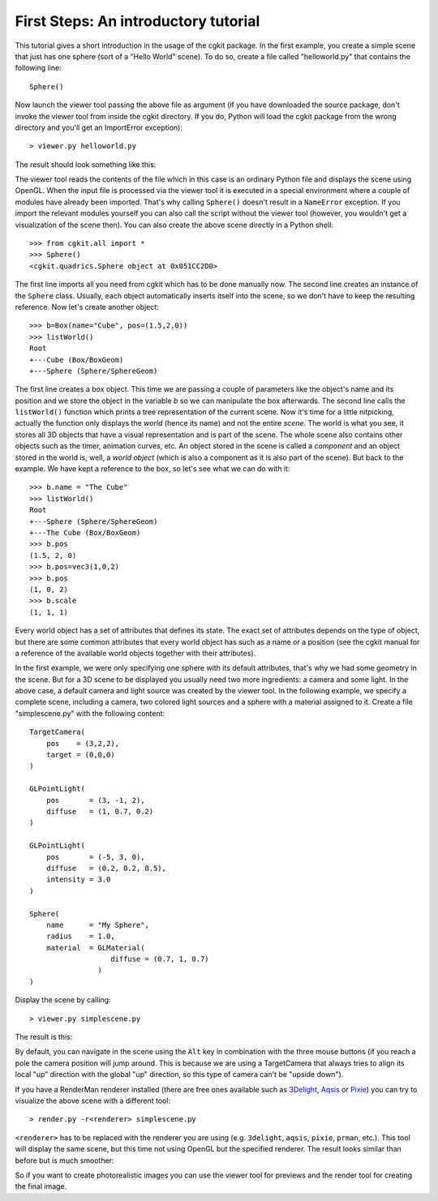 First Steps: An introductory tutorial
=====================================

This tutorial gives a short introduction in the usage of the cgkit
package. In the first example, you create a simple scene that just has
one sphere (sort of a "Hello World" scene). To do so, create a file
called "helloworld.py" that contains the following line::

  Sphere()

Now launch the viewer tool passing the above file as argument (if you
have downloaded the source package, don't invoke the viewer tool from
inside the cgkit directory. If you do, Python will load the cgkit package
from the wrong directory and you'll get an ImportError exception)::

  > viewer.py helloworld.py

The result should look something like this:

.. image:: pics/helloworld.jpg

The viewer tool reads the contents of the file which in this case is
an ordinary Python file and displays the scene using OpenGL. When the
input file is processed via the viewer tool it is executed in a
special environment where a couple of modules have already been
imported. That's why calling ``Sphere()`` doesn't result in a
``NameError`` exception. If you import the relevant modules yourself
you can also call the script without the viewer tool (however, you
wouldn't get a visualization of the scene then). You can also create
the above scene directly in a Python shell::

  >>> from cgkit.all import *
  >>> Sphere()
  <cgkit.quadrics.Sphere object at 0x051CC2D0>

The first line imports all you need from cgkit which has to be done
manually now. The second line creates an instance of the ``Sphere``
class. Usually, each object automatically inserts itself into the
scene, so we don't have to keep the resulting reference. Now let's
create another object::

  >>> b=Box(name="Cube", pos=(1.5,2,0))
  >>> listWorld()
  Root
  +---Cube (Box/BoxGeom)
  +---Sphere (Sphere/SphereGeom)

The first line creates a box object. This time we are passing a couple
of parameters like the object's name and its position and we store the
object in the variable *b* so we can manipulate the box afterwards. The
second line calls the ``listWorld()`` function which
prints a tree representation of the current scene. Now it's time for a
little nitpicking, actually the function only displays the *world*
(hence its name) and not the entire *scene*. The world is what you see,
it stores all 3D objects that have a visual representation and is part
of the scene. The whole scene also contains other objects such as the
timer, animation curves, etc. An object stored in the scene is called
a *component* and an object stored in the world is, well, a *world object*
(which is also a component as it is also part of the scene). But back
to the example. We have kept a reference to the box, so let's see what
we can do with it::

  >>> b.name = "The Cube"
  >>> listWorld()
  Root
  +---Sphere (Sphere/SphereGeom)
  +---The Cube (Box/BoxGeom)
  >>> b.pos
  (1.5, 2, 0)
  >>> b.pos=vec3(1,0,2)
  >>> b.pos
  (1, 0, 2)
  >>> b.scale
  (1, 1, 1)

Every world object has a set of attributes that defines its state. The
exact set of attributes depends on the type of object, but there are
some common attributes that every world object has such as a name or a
position (see the cgkit manual for a reference of the available world
objects together with their attributes).

In the first example, we were only specifying one sphere with its
default attributes, that's why we had some geometry in the scene. But
for a 3D scene to be displayed you usually need two more ingredients:
a camera and some light. In the above case, a default camera and light
source was created by the viewer tool. In the following example, we
specify a complete scene, including a camera, two colored light
sources and a sphere with a material assigned to it. Create a file
"simplescene.py" with the following content::

  TargetCamera(
      pos    = (3,2,2),
      target = (0,0,0)
  )

  GLPointLight(
      pos       = (3, -1, 2),
      diffuse   = (1, 0.7, 0.2)
  )

  GLPointLight(
      pos       = (-5, 3, 0),
      diffuse   = (0.2, 0.2, 0.5),
      intensity = 3.0
  )

  Sphere(
      name      = "My Sphere",
      radius    = 1.0,
      material  = GLMaterial(
                     diffuse = (0.7, 1, 0.7)
                  )
  )

Display the scene by calling::

  > viewer.py simplescene.py

The result is this:

.. image:: pics/simplescene1.jpg

By default, you can navigate in the scene using the ``Alt`` key in
combination with the three mouse buttons (if you reach a pole the
camera position will jump around. This is because we are using a
TargetCamera that always tries to align its local "up" direction with
the global "up" direction, so this type of camera can't be "upside
down").

If you have a RenderMan renderer installed (there are free ones
available such as 3Delight_, Aqsis_ or Pixie_) you can try to visualize
the above scene with a different tool::

  > render.py -r<renderer> simplescene.py

``<renderer>`` has to be replaced with the renderer you are using
(e.g. ``3delight``, ``aqsis``, ``pixie``, ``prman``, etc.). This tool will
display the same scene, but this time not using OpenGL but the
specified renderer. The result looks similar than before but is much
smoother:

.. image:: pics/simplescene2.jpg

So if you want to create photorealistic images you can use the viewer
tool for previews and the render tool for creating the final image.


.. _Aqsis: http://aqsis.sf.net/
.. _Pixie: http://pixie.sf.net/
.. _3Delight: http://www.3delight.com/


